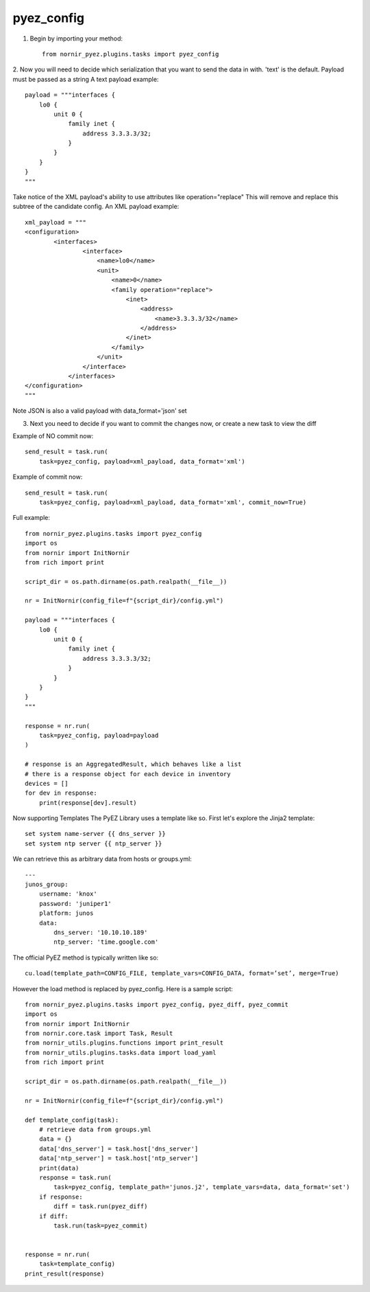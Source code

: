 pyez_config
===========

1. Begin by importing your method::

    from nornir_pyez.plugins.tasks import pyez_config

2. Now you will need to decide which serialization that you want to send the data in with. 'text' is the default. Payload must be passed as a string
A text payload example::

    payload = """interfaces {
        lo0 {
            unit 0 {
                family inet {
                    address 3.3.3.3/32;
                }
            }
        }
    }
    """

Take notice of the XML payload's ability to use attributes like operation="replace" This will remove and replace this subtree of the candidate config.
An XML payload example::

    xml_payload = """
    <configuration>
            <interfaces>
                    <interface>
                        <name>lo0</name>
                        <unit>
                            <name>0</name>
                            <family operation="replace">
                                <inet>
                                    <address>
                                        <name>3.3.3.3/32</name>
                                    </address>
                                </inet>
                            </family>
                        </unit>
                    </interface>
                </interfaces>
    </configuration>
    """

Note JSON is also a valid payload with data_format='json' set

3. Next you need to decide if you want to commit the changes now, or create a new task to view the diff

Example of NO commit now::

    send_result = task.run(
        task=pyez_config, payload=xml_payload, data_format='xml')

Example of commit now::

    send_result = task.run(
        task=pyez_config, payload=xml_payload, data_format='xml', commit_now=True)

Full example::

    from nornir_pyez.plugins.tasks import pyez_config
    import os
    from nornir import InitNornir
    from rich import print

    script_dir = os.path.dirname(os.path.realpath(__file__))

    nr = InitNornir(config_file=f"{script_dir}/config.yml")

    payload = """interfaces {
        lo0 {
            unit 0 {
                family inet {
                    address 3.3.3.3/32;
                }
            }
        }
    }
    """

    response = nr.run(
        task=pyez_config, payload=payload
    )

    # response is an AggregatedResult, which behaves like a list
    # there is a response object for each device in inventory
    devices = []
    for dev in response:
        print(response[dev].result)

Now supporting Templates
The PyEZ Library uses a template like so. First let's explore the Jinja2 template::

    set system name-server {{ dns_server }}
    set system ntp server {{ ntp_server }}

We can retrieve this as arbitrary data from hosts or groups.yml::

    ---
    junos_group:
        username: 'knox'
        password: 'juniper1'
        platform: junos
        data:
            dns_server: '10.10.10.189'
            ntp_server: 'time.google.com'

The official PyEZ method is typically written like so::

    cu.load(template_path=CONFIG_FILE, template_vars=CONFIG_DATA, format=’set’, merge=True)

However the load method is replaced by pyez_config. Here is a sample script::

    from nornir_pyez.plugins.tasks import pyez_config, pyez_diff, pyez_commit
    import os
    from nornir import InitNornir
    from nornir.core.task import Task, Result
    from nornir_utils.plugins.functions import print_result
    from nornir_utils.plugins.tasks.data import load_yaml
    from rich import print

    script_dir = os.path.dirname(os.path.realpath(__file__))

    nr = InitNornir(config_file=f"{script_dir}/config.yml")

    def template_config(task):
        # retrieve data from groups.yml
        data = {}
        data['dns_server'] = task.host['dns_server']
        data['ntp_server'] = task.host['ntp_server']
        print(data)
        response = task.run(
            task=pyez_config, template_path='junos.j2', template_vars=data, data_format='set')
        if response:
            diff = task.run(pyez_diff)
        if diff:
            task.run(task=pyez_commit)


    response = nr.run(
        task=template_config)
    print_result(response)
